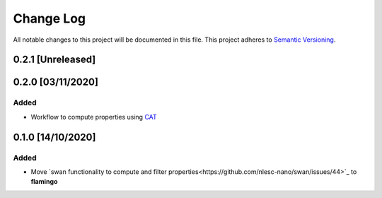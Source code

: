 ##########
Change Log
##########

All notable changes to this project will be documented in this file.
This project adheres to `Semantic Versioning <http://semver.org/>`_.

0.2.1 [Unreleased]
******************

0.2.0 [03/11/2020]
******************

Added
-----
* Workflow to compute properties using `CAT <https://github.com/nlesc-nano/CAT>`_


0.1.0 [14/10/2020]
******************

Added
-----
* Move `swan functionality to compute and filter properties<https://github.com/nlesc-nano/swan/issues/44>`_ to **flamingo**
